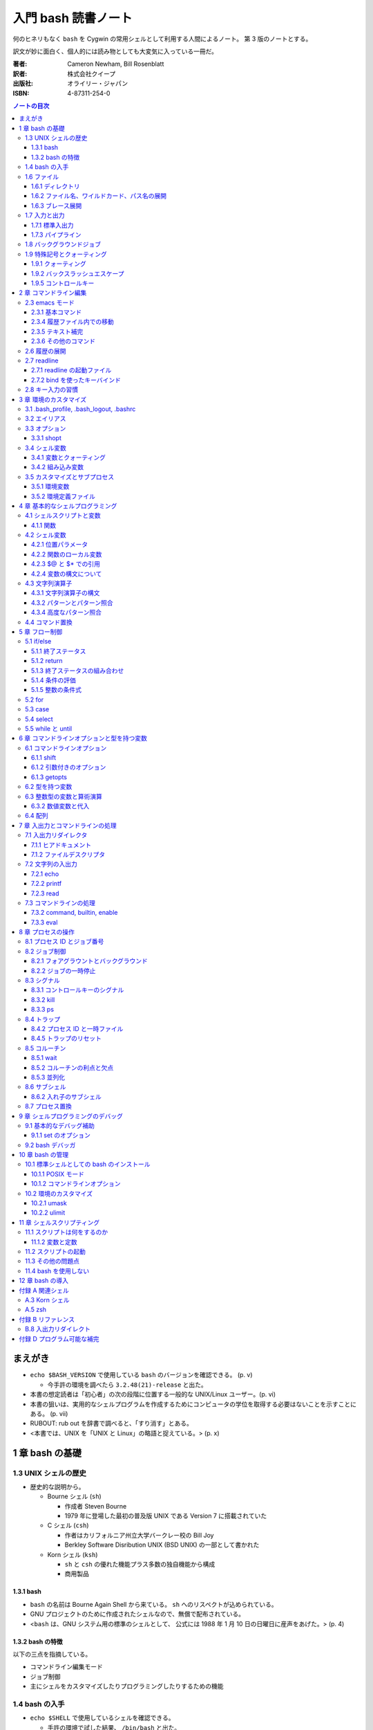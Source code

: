 ====================
入門 bash 読書ノート
====================
何のヒネリもなく ``bash`` を Cygwin の常用シェルとして利用する人間によるノート。
第 3 版のノートとする。

訳文が妙に面白く、個人的には読み物としても大変気に入っている一冊だ。

:著者: Cameron Newham, Bill Rosenblatt
:訳者: 株式会社クイープ
:出版社: オライリー・ジャパン
:ISBN: 4-87311-254-0

.. contents:: ノートの目次

まえがき
========
* ``echo $BASH_VERSION`` で使用している ``bash`` のバージョンを確認できる。 (p. v)

  * 今手許の環境を調べたら ``3.2.48(21)-release`` と出た。

* 本書の想定読者は「初心者」の次の段階に位置する一般的な UNIX/Linux ユーザー。(p. vi)
* 本書の狙いは、実用的なシェルプログラムを作成するためにコンピュータの学位を取得する必要はないことを示すことにある。 (p. vii)
* RUBOUT: rub out を辞書で調べると、「すり消す」とある。
* <本書では、UNIX を「UNIX と Linux」の略語と捉えている。> (p. x)

1 章 bash の基礎
================
1.3 UNIX シェルの歴史
---------------------
* 歴史的な説明から。

  * Bourne シェル (``sh``) 

    * 作成者 Steven Bourne
    * 1979 年に登場した最初の普及版 UNIX である Version 7 に搭載されていた

  * C シェル (``csh``) 

    * 作者はカリフォルニア州立大学バークレー校の Bill Joy
    * Berkley Software Disribution UNIX (BSD UNIX) の一部として書かれた

  * Korn シェル (``ksh``)

    * ``sh`` と ``csh`` の優れた機能プラス多数の独自機能から構成
    * 商用製品

1.3.1 bash
~~~~~~~~~~
* ``bash`` の名前は Bourne Again Shell から来ている。
  ``sh`` へのリスペクトが込められている。
* GNU プロジェクトのために作成されたシェルなので、無償で配布されている。
* <``bash`` は、GNU システム用の標準のシェルとして、
  公式には 1988 年 1 月 10 日の日曜日に産声をあげた。> (p. 4)

1.3.2 bash の特徴
~~~~~~~~~~~~~~~~~
以下の三点を指摘している。

* コマンドライン編集モード
* ジョブ制御
* 主にシェルをカスタマイズしたりプログラミングしたりするための機能

1.4 bash の入手
---------------
* ``echo $SHELL`` で使用しているシェルを確認できる。

  * 手許の環境で試した結果、 ``/bin/bash`` と出た。

1.6 ファイル
------------
1.6.1 ディレクトリ
~~~~~~~~~~~~~~~~~~
* チルダ展開について。

  * ユーザー名の前に ``~`` を付けると、それはそのユーザーのホームディレクトリの絶対パスとなる。
  * ``~`` はユーザー自身のホームディレクトリを参照する。

1.6.2 ファイル名、ワイルドカード、パス名の展開
~~~~~~~~~~~~~~~~~~~~~~~~~~~~~~~~~~~~~~~~~~~~~~
* ワイルドカードとは記号だと思えばよい。
  すべてのファイルの名前がわからなくても、パターンで指定できる機能を利用するときに使う特殊な記号。
* ``?``, ``*``, ``[set]``, ``[!set]``
* セット構造は初めて知った。
* <開きかっこ (``[``) の後に感嘆符 (``!``) を入れると、セットを「否定」することができる> (p. 12)

1.6.3 ブレース展開
~~~~~~~~~~~~~~~~~~
* 後で以下の入力を試してみる。

::

  echo b{ed,olt,ar}s
  echo b{ar{d,n,k},ed}s
  echo {d..h}
  ls *.{c,h,o}

1.7 入力と出力
--------------
1.7.1 標準入出力
~~~~~~~~~~~~~~~~
* 標準入力を利用してのコマンド入力終了を告げるために CTRL+D を押す。

1.7.3 パイプライン
~~~~~~~~~~~~~~~~~~
* <入出力リダイレクトとパイプラインが UNIX のブロック構造原理をどのように支援しているかが理解できたと思う。
  表記は実に簡単で強力である。
  特に重要なのは、パイプの概念によってコマンドの出力をほかのコマンドに渡すための見苦しい一時ファイルが要らなくなったことである。> (p. 18)

1.8 バックグラウンドジョブ
--------------------------
* バックグラウンドジョブの基本は

  1. コマンド ``&``
  2. ``jobs`` でバックグラウンドジョブを確認することができる。

1.9 特殊記号とクォーティング
----------------------------
* \p. 21 表 1-6 に特殊記号がまとまっている。

1.9.1 クォーティング
~~~~~~~~~~~~~~~~~~~~
* 特殊記号をリテラルで使用したいときは、それらを単一引用符で囲むことで OK だ。

1.9.2 バックスラッシュエスケープ
~~~~~~~~~~~~~~~~~~~~~~~~~~~~~~~~
* ``find . -name`` *string* などと入力する場合、
  *string* の部分にはワイルドカードを検索対象ファイル名として指示できるが、
  これを引用符で囲むこと。

1.9.5 コントロールキー
~~~~~~~~~~~~~~~~~~~~~~
* ``stty`` コマンドを使用すると、コントロールキーの設定を確認できる。
  また必要に応じて変更できる。
  ``stty all`` か ``stty -a`` と入力してみること。

* うっかり CTRL+S を押すと画面が止まる。
  もしだしぬけに画面が止まったら、CTRL+Q を試すこと。
  <CTRL+S キーと CTRL+Q キーは基本的に迷惑な存在になっている。> (p. 26)

2 章 コマンドライン編集
=======================
* <``bash`` の編集モードでは、UNIX エディタとして最も有名な ``vi`` と ``emacs`` と同様の編集コマンドを使って、
  コマンドラインを編集することができる。> (p. 29)
* <とにかく編集モードを 1 つは覚えておきたいという場合は、 ``emacs`` モードをお勧めする。
  ``emacs`` モードのほうが、シェルそのものが提供する基本的な編集機能をより自然な形で拡張しているからだ。> (pp. 29-30)

2.3 emacs モード
----------------
* コマンドライン入力を <1 行のウィンドウからなる手軽な ``emacs``> (p. 31) と考えればよい。

2.3.1 基本コマンド
~~~~~~~~~~~~~~~~~~
* ``emacs`` を知らないユーザーにとっては、
  <基本的なキー操作は覚えやすいが、 ``emacs`` 特有の概念をひととおり身につけることが要求される。> (p. 31)

2.3.4 履歴ファイル内での移動
~~~~~~~~~~~~~~~~~~~~~~~~~~~~
* ``emacs`` での行単位での上下方向の移動を、コマンド履歴の移動に流用している。
* CTRL+R は ``reverse-i-search`` になる。

  * 目当てのコマンドラインが見つかったら、Enter ではなく CTRL+E を押すのがよさそう。

2.3.5 テキスト補完
~~~~~~~~~~~~~~~~~~
* <``emacs`` モードの最も強力な（そして一般に使用されている）機能の 1 つは、
  **テキスト補完** 機能である。> (p. 35)
* 最も重要なのは TAB である。
* \p. 37 の表 2-5 を見ると、いろいろな補完コマンドがあることがわかるが、
  やっぱり TAB 一丁で何とかなる。

2.3.6 その他のコマンド
~~~~~~~~~~~~~~~~~~~~~~
1. CTRL+L は ``clear`` と同じ。
2. CTRL+V は ``quote-char`` と同じ。
3. ESC+. および ESC+_ が便利で、前のコマンドラインの最後のワードをポイント位置に挿入する。

2.6 履歴の展開
--------------
* イベント指示記号

  * タイプミス直後に ``^string1^string2`` を活用できる。

* ワード指示記号

  * <``!!:0`` に続いて新しい引数を入力すれば、最後のコマンドを別の引数で実行することができる。> (p. 51)

* 修飾子

このセクション、もう少し実用的な具体例が欲しい。
と思っていたら、最後にこんなことが書いてあった。
<履歴の展開は、コマンドをすばやく再実行するのに便利だが、
前述のコマンドライン編集メカニズムでは無効になってしまう。> (p. 52)

2.7 readline
------------
* ``bash`` のコマンドライン編集インターフェイス
* テキストベースのインターフェースを有するアプリケーションが
  ``readline`` を利用している場合がある。
* キーバインドをカスタマイズすることができる。

2.7.1 readline の起動ファイル
~~~~~~~~~~~~~~~~~~~~~~~~~~~~~
* <デフォルトの起動ファイルは ``.inputrc`` である。> (p. 52)
* <``readline`` を使用するアプリケーションが別にある場合は、
  ``bash`` 専用のキーバインドを別にしておいたほうがよいだろう。
  これには、（略） ``.inputrc`` ファイルに ``$if bash`` という条件文を挿入する。> (p. 54)
* <変数を設定するには、 ``.inputrc`` ファイルで ``set`` コマンドを使用する。> (p. 55)

::

  # bash を vi モードで起動するようにする
  set editing-mode vi

2.7.2 bind を使ったキーバインド
~~~~~~~~~~~~~~~~~~~~~~~~~~~~~~~
* <``bind -P`` と入力すれば、現在のキーバインドを表示することができる> (p. 55)
  そうなので、今手許の Cygwin で試したら大量に出力された。
* <キー配列にシェルコマンドをバインドしたい場合には、
  ``bind -x`` が便利である>

::

  # CTRL+L を ls コマンドにバインドする
  bind -x '"\C-l":ls'

2.8 キー入力の習慣
------------------
* ``vi`` や ``emacs`` のエディタを使った経験がなければ、
  ``emacs`` モードのキー入力を憶えることを著者は推奨している。また、
  ``emacs`` のコマンド構造がミニバージョンを作成するのに向いていることも指摘している。

3 章 環境のカスタマイズ
=======================
冒頭で、環境という概念を、職場の机の例を挙げてわかりやすく説明している。
文房具や電話機を個人の趣向に合わせて配置することは、環境のカスタマイズの一例だ。

3.1 .bash_profile, .bash_logout, .bashrc
----------------------------------------
* ``.bash_profile`` はシステムにログインする度に読み込まれ、そこに書いてあるものを実行する。
* ``.bash_profile`` に類似するファイルとして、 ``.bash_login`` と ``.profile`` がある。

  * ``.bash_login`` は C シェルの ``.login`` に由来している。
  * ``.profile`` は Bourne シェルと Korn シェルの同名の設定ファイルに由来している。
  * ログイン時には、これらのいずれか 1 つだけが読み込まれる。
    優先度は ``.bash_profile``, ``.bash_login``, ``.profile`` の順。

* コマンドラインから ``bash`` を起動した場合（サブシェル）、
  ``.bashrc`` からコマンドを読み込もうとする。

3.2 エイリアス
--------------
* 構文は以下の通り。等号記号の前後に空白文字を入れてはならない。

::

  alias <名前>=<コマンド>

* ``bash`` はエイリアスの対象となるものにテキスト置換を実行する。
  例えば ``alias printall='pr * | lpr'`` というエイリアスに対して、
  ``*`` をワイルドカード展開する。
* エイリアスは再帰的であるが、無限ループに陥らないようにできている。

::

  # 無限ループにならない
  alias ls='ls -l'

* 等号なしで ``alias XXXX`` を実行すると ``XXXX`` の値が表示される。
* 引数なしで ``alias`` を実行すると、定義済みのエイリアスの一覧が表示される。
* エイリアルは、<シェルのスクリプトや関数では基本的に無効となる。> (p. 64)

3.3 オプション
--------------
* ``set -o <オプション名>`` と ``set +o <オプション名>`` が基本。
  前者はオプションを ON にし、後者は OFF にする。
* ``ignoreeof`` と ``nounset`` が面白そう。
* オプションの状態を確認するには、単に ``set -o`` とだけ入力する。

  * 今試してみたら、ほとんどのオプションが値が off だった。

3.3.1 shopt
~~~~~~~~~~~
* bash 2.0 で追加されたコマンドで、環境変数や ``set`` コマンドで行われていた設定に代わるもの。
* ``shopt -p`` で一覧を見てみよう。

3.4 シェル変数
--------------
* 変数を定義する構文は ``<変数名>=<値>`` であり、等号記号の左右に空白文字は入らない。
* 変数を削除するには ``unset <変数名>`` とする。
  別に便利ではないようだ。
* <変数の値を確認する最も簡単な方法は ``echo`` コマンドを使用することだ> (p. 67)

3.4.1 変数とクォーティング
~~~~~~~~~~~~~~~~~~~~~~~~~~
* <引用符で囲まれている文字列を 1 つのワードをシェルに思い込ませる> (p. 68)

3.4.2 組み込み変数
~~~~~~~~~~~~~~~~~~
* 最初にコマンドライン履歴関連の変数を紹介している。
  よく使っているのは ``HISTFILESIZE``, ``HISTSIZE``, ``HISTTIMEFORMAT`` の三つ。

  * ``HISTCONTROL`` 変数をうまく設定すると、重複するコマンドラインが履歴リストに追加されなくなる。
    例えば ``HISTCONTROL=ignoredups`` とする。

* プロンプト変数 (``PS1``, ``PS2``, ``PS3``, ``PS4``) により、プロンプトをカスタマイズできる。

  * <Bash は 4 種類のプロンプト文を使い分ける。> (p. 73) 
  * <プロンプト文を設定する最も効果的な方法は、常にカレントディレクトリが表示されるようにすることだろう> (p. 74)
    たとえば ``PS1="\u \!--> "`` のようにする。
  * <セカンダリプロンプト文は、コマンドラインを入力して RETURN キーを押したときに、
    コマンドが未完成であることを示すために使用される。> (p. 75)

* コマンド検索パス ``PATH``

  * この記法をおさえる。
    ``PATH=$PATH:"/home/user-name/bin"``
  * セキュリティ上 ``PATH`` を自分のディレクトリをほかのよりも優先されるように設定してはいけない。

* ``bash`` はコマンドハッシュなるものを管理している。
  ``hash`` コマンドでそれを確認できる。

  * <``hash`` の詳細について頭を悩ませる必要はない。> (p. 77)

* ``CDPATH`` の紹介。「Cygwin へ送る」ユーザーである私は使わない。

3.5 カスタマイズとサブプロセス
------------------------------
* <ユーザーがコマンドを入力するたびに、シェルがそのコマンドをサブプロセスで実行することを思い出そう。
  複雑なプログラムになると、サブプロセスを独自に生成することもある。> (p. 79)

3.5.1 環境変数
~~~~~~~~~~~~~~
* 環境変数は、すべてのサブプロセスが参照できる特殊なシェル変数だ。
* 以下のように処理した変数は、環境変数として使用することができる。

::

  export <変数名>
  # or
  export <変数名>=<値>

* 特定のサブプロセス環境だけで使用する環境変数を定義することもできる。

::

  TERM=trythisone emacs file-name

* 環境変数をリストするには ``export`` を引数なしで実行する。

  * 実行してみたら ``declare -x`` の嵐となった。

3.5.2 環境定義ファイル
~~~~~~~~~~~~~~~~~~~~~~
* <原則としては、 ``.bash_profile`` 内の定義をできるだけ減らし、
  環境定義ファイル (``.bashrc``) の定義をできるだけ増やす。> (p. 84)

::

  stty stop ^S intr ^C erase ^?
  date
  source .bashrc

4 章 基本的なシェルプログラミング
=================================
4.1 シェルスクリプトと変数
--------------------------
* <**スクリプト** とは、シェルコマンドが含まれたファイル、
  つまりシェルプログラムのことである。
  3 章で説明した ``.bash_profile`` や環境定義ファイルもシェルスクリプトである。> (p. 85)
* スクリプト名を入力すると、<**サブシェル** と呼ばれるシェルの新しいコピーがサブプロセスとして実行される。
  サブシェルはスクリプトからコマンドを取り出し、
  それらを実行して終了した後、制御を親シェルに戻す> (p. 86)
  という一連の処理が発生する。

4.1.1 関数
~~~~~~~~~~
* <関数とはスクリプトの中のスクリプトのようなもの> (p. 87) メモリにシェルコードが格納される。
* 定義方法は次のどちらかとなる。機能差はない。

::

  function <関数名>
  {
    <シェルコマンド>
  }
  # or
  <関数名> ()
  {
    <シェルコマンド>
  }

* ``declare -F`` で、存在する関数の名前一覧を表示できる。
* 組み込みコマンド ``type`` でコマンドの種類を確認できる。

4.2 シェル変数
--------------
* <言語の違いを特徴付ける方法として、変数の機能を比較することが重要なほどである。> (p. 90)
* ``bash`` は <文字列をことのほか重視する。> (p. 90)

4.2.1 位置パラメータ
~~~~~~~~~~~~~~~~~~~~
* **位置パラメータ** は、スクリプトが呼び出されたときに、そのコマンドライン引数を保持する。
* ``$1``, ``$2``, ``$3``, ... で参照できる。
* ``$0`` はスクリプト自身の名前を含む。
* ``$*`` は ``$1`` 以降すべての位置パラメータからなる文字列。

  * ``IFS`` の 1 文字目で区切られた文字列

* ``$@`` は ``"$1" "$2" "$3" ... "$N"`` に等しい。二重引用符とスペース文字は固定。
* ``$#`` は、位置パラメータの個数（を示す文字列）。
* 関数も独自の位置パラメータを持つ。

``$*`` と ``$@`` はよくどっちがどっちだか忘れるので注意。

4.2.2 関数のローカル変数
~~~~~~~~~~~~~~~~~~~~~~~~
* <関数の定義に ``local`` 文が含まれている場合、その関数の変数は **すべて**
  関数のローカル変数になる。> (p. 93)

4.2.3 $@ と $* での引用
~~~~~~~~~~~~~~~~~~~~~~~
* ``$*`` は出力での活躍が多いらしい。位置パラメータのリストをカンマ区切りで表示したい場合は、
  ``IFS=, echo "$*"`` とする。

4.2.4 変数の構文について
~~~~~~~~~~~~~~~~~~~~~~~~
* 正式には ``${変数名}`` のように中括弧がある。

4.3 文字列演算子
----------------
4.3.1 文字列演算子の構文
~~~~~~~~~~~~~~~~~~~~~~~~
``${variable:-word}``
  変数が未定義のときにデフォルト値を **返す**
``${variable:=word}``
  変数が未定義のときにデフォルト値を **設定する**
``${variable:+word}``
  変数が定義されているかどうかを知る。
  定義されていても ``word`` を返すので ``variable`` 自身の値は得られない。
``${variable:offset:length}``
  部分文字列を返す（スライス）

* <位置パラメータの値をわかりやすい名前の変数に代入すれば、
  変数名を改善することができる。> (p. 98)

::

  filename=$1
  howmany=${2:-10}

* <``echo`` の ``-e`` オプションは、引数を表示した後に改行しないことを示す。> (p. 100)

4.3.2 パターンとパターン照合
~~~~~~~~~~~~~~~~~~~~~~~~~~~~
* ``${variable#pattern}`` 等を照合演算子という。

  * ``#`` は始めの部分を照合し、 ``%`` は終わりの部分を照合する。
  * 一文字が最短一致で、二文字が最長一致。

* 置換は ``${variable/pattern/string}`` か ``${variable//pattern/string}`` で行う。

::

  outfile=${filename%.pcx}.jpg

* ``$PATH`` を読みやすくするには ``echo -e ${PATH//:/'\n'}`` がおすすめ。

4.3.4 高度なパターン照合
~~~~~~~~~~~~~~~~~~~~~~~~
* <``shopt`` の ``extglob`` オプションをオンにした場合に使用できるパターン照合演算子がいくつかある。> (p. 104)

  ===================  ====================
  ``*(pattern-list)``  0 個以上検出
  ``+(pattern-list)``  1 個以上検出
  ``?(pattern-list)``  0 or 1 個検出
  ``@(pattern-list)``  1 個検出
  ``!(pattern-list)``  一致しないものを検出
  ===================  ====================

::

  $ shopt -s extglob
  $ echo *.+(txt|html)
  <ファイル名が .txt または .html で終わるものすべて>
  $ echo !(*Makefile)
  <ファイル名が Makefile なんとか以外すべて>

4.4 コマンド置換
----------------
* ``$(<コマンド>)`` とすると、<コマンドの標準出力を変数の値として使用することができる。> (p. 105)
* 昔はバッククォートで囲んでいたようだが、読みにくいうえに入れ子にできない。
  ドルカッコのほうを使うべし。

::

  ls -l $(type -path -all command-name)

* <関数の名前に他意はない> (p. 108) とか小ネタで笑わせてくる。
* タスク 4-7 を読んでいて思うのだが、
  ``ls -l`` の結果を加工する種のスクリプトは、
  どうしても可搬性に難のあるものにはなるまいか。

5 章 フロー制御
===============
* この章では ``if/else``, ``for`` などの導入をする。
* <一から説明されることにうんざりしているプログラマの気持ちもわからないではない。> (p. 113)

5.1 if/else
-----------
::

  if <条件>
  then
      <文ブロック>
  elif <条件>
      then <文ブロック> ...
  else
      <文ブロック>
  fi

5.1.1 終了ステータス
~~~~~~~~~~~~~~~~~~~~
* コマンドや関数は終了時に呼び出し元に整数コードを返す。これを **終了ステータス** という。
* <**通常は** 0 が正常終了、それ以外 (1 から 255) が異常終了を示す。> (p. 115)

5.1.2 return
~~~~~~~~~~~~
* ``return N`` 文が含まれている関数は、終了ステータス ``N`` で終了する。
  ``N`` を省略することもでき、その場合は最後のコマンドの終了ステータスが設定される。

5.1.3 終了ステータスの組み合わせ
~~~~~~~~~~~~~~~~~~~~~~~~~~~~~~~~
* ``bash`` の ``if`` 文において、 ``&&``, ``||`` は short-circuit rule が適用される。

5.1.4 条件の評価
~~~~~~~~~~~~~~~~
* ``[...]`` と ``[[...]]`` の二つがある。ここでは一つ目の構文を使用する。
* ``[...]`` 構文を使用すれば、次のことができる。

  * ファイルの属性をテストする
  * 二つのファイルの新しさを比較する
  * 文字列同士を比較する (``str1 = str2``, ``str1 != str2``, ``str1 < str2``, etc.)

* 文字列変数をテストする際は、二重引用符で囲むのが望ましい。
* <コード全体が ``if-then-else`` で囲まれているほうがよいプログラミング作法であるという考え方もあるが、
  エラーを確認しながらいくつかに分岐するような長いスクリプトを書くのは混乱のもとである。> (pp. 121-122)

* ファイル属性演算子。よく使いそうなのをノートしておく。
  ``-x`` 演算子の意味だけ注意がいる。

-a file  file が存在する
-d file  file が存在し、かつディレクトリである
-e file  ``-a`` と同じ
-r file  file を読み取れる
-w file  file を上書きできる
-x file  file がファイルの場合、それが実行可能である。
         file がディレクトリの場合、その中を検索できる。


file1 -nt file2  file1 が file2 よりも新しい

file1 -ot file2  file1 が file2 よりも古い

5.1.5 整数の条件式
~~~~~~~~~~~~~~~~~~
* 整数を比較する演算子が存在するが、整数値だけを扱う条件式の構文が別に存在するのでそちらを使うこと。

5.2 for
-------
* <``for`` ループはコマンドラインの引数や一連のファイルを処理するのに最適である。> (p. 129)

::

  for name [in list]
  do
      <$name を使用する文ブロック>
  done

* in *list* の部分を省略すると、デフォルトでは ``$@`` となる。
* <``for`` ループの使用法としては、コマンドライン引数を 1 つずつ処理するほうが一般的である。> (p. 130)
* タスクで紹介している再帰処理で、ディレクトリ階層を下がるたびに出力文字列をタブでインデントしている。
  ``tab=$tab$singletab`` でタブ文字を伸ばしているのが面白い。
  階層を上がるときは ``tab=${tab%"$singletab"}`` としている。

5.3 case
--------
* Pascal の ``case`` 文に相当する。
* ワイルドカードを使ったパターンと文字列の照合が可能。

::

  case <式> in
      <パターン> )
          <文ブロック> ;;
      <パターン> )
          <文ブロック> ;;
      ...
  esac

* C 言語の ``default`` のような処理をするならば ``* )`` を使える。

5.4 select
----------
使いそうにないので飛ばす。

5.5 while と until
------------------
* 構文は共に以下の通りで、 ``while`` と ``until`` は条件式を扱う方法の違いしかない。

::

  while <条件>
  do
      <文ブロック>
  done

* <本書の見解では、 ``until`` が必要になることはまれである。> (p. 143)

6 章 コマンドラインオプションと型を持つ変数
===========================================
6.1 コマンドラインオプション
----------------------------
6.1.1 shift
~~~~~~~~~~~
* ``shift`` コマンドで、位置パラメータを前にずらすことができる。

  * ``shift 3`` とすると、位置パラメータが 3 個ずれる。

* <通常の UNIX 構文では、オプションが引数の前にある> (p. 147)

6.1.2 引数付きのオプション
~~~~~~~~~~~~~~~~~~~~~~~~~~
* <多くのコマンドに **独自に** 引数をとるオプションがあることを思い出そう。> (p. 148)
  そういう場合は追加の ``shift`` が要る。

6.1.3 getopts
~~~~~~~~~~~~~
* ``shift`` の利用だけでは <``-a -b -c`` ではなく ``-abc`` のように、
  ハイフンを 1 つで組み合わされた引数には対応できない。また、
  ``-b arg`` ではなく ``-barg`` のように、スペースを要れずに引数を指定することもできない。> (p. 149)

::

  while getopts ":ab:c" opt; do
    case $opt in
      -a ) <オプション -a の処理> ;;
      -b ) <オプション -b の処理> 
           <$OPTARG はオプション固有の引数> ;;
      -c ) <オプション -c の処理> ;;
      -? ) echo 'usage: alice [-a] [-b barg] [-c] args...'
           exit 1
      esac
  done

  shift $(($OPTIND - 1))

  <通常の引数処理>

* <オプションが引数をとる場合、 ``getopts`` はそれを ``OPTARG`` 変数に設定する。> (p. 150)

6.2 型を持つ変数
----------------
* 変数には「読み取り専用」や「整数型」といった属性を設定することができる。
  それには、組み込みコマンド ``declare`` を使用する。

-a  配列
-f  関数名
-i  整数値
-r  読み取り専用
-x  変数をエクスポート

* <関数において ``declare`` で宣言された変数は、関数のローカル変数となる。> (p. 155)

6.3 整数型の変数と算術演算
--------------------------
* <``$((`` と ``)`` で囲まれた文字列は、算術演算式として評価される。> (p. 155)
* 表 6-2 によると、算術演算子は C 言語のそれとほぼ同じ。べき乗演算子があるのが面白い。
  ``**`` と書けばよいようだ。
* 関係演算子と論理演算子もある。
* 基数もサポート。例えば ``$((2#1001))`` は二進数の ``1001`` のことだ。

6.3.2 数値変数と代入
~~~~~~~~~~~~~~~~~~~~
* <``let`` 文を使用すれば、算術演算子を評価した後、
  その結果を変数に代入することができる。> (p. 158)

::

  let <整数型の変数>=<式>

6.4 配列
--------
* 配列の定義方法はいくつかある。とりあえず次の方法だけ覚える。

::

  # 方法 1
  names[2]=alice
  names[0]=hatter
  names[1]=duchess

  # 方法 2
  names=([2]=alice [0]=hatter [1]=duchess)

  # 方法 3
  names=(hatter duchess alice)

* 配列の要素を参照するには ``${names[0]}`` のようにする。
* 位置パラメータのそれと同様に、 ``${names[@]}``, ``${names[*]}`` が使用できる。

  * ``for`` ループで配列の要素を順番に参照することができる。
  * 値が設定されている要素のインデックスを知るには、 ``${!names[@]}`` とする。
  * 配列の長さを ``${#names[@]}`` とする。

* 配列の特定の要素を削除するには ``unset names[1]`` のようにする。
* 配列全体を削除するには ``unset names`` とする。
* ``/etc/passwd`` のユーザー名とユーザー ID から配列を作成する例。
  ``cut`` で切り出したコロン区切りの文字列を、文字列演算子を利用して split して、
  上述方法 1 のやり方で配列要素を順次追加している。

7 章 入出力とコマンドラインの処理
=================================
7.1 入出力リダイレクタ
----------------------
* 表 7-1 にまとまっている。
  いつも ``&`` が付くリダイレクタの意味がわからなくなるのだが、
  ``&`` はコピー、 ``&-`` は停止と憶えておけばよい？
* <``set -o noclobber`` と入力すると、
  ``> file`` によるファイルの上書きを阻止することができる。> (p. 173)

7.1.1 ヒアドキュメント
~~~~~~~~~~~~~~~~~~~~~~
* <ヒアドキュメントは、コマンドプロンプトから使用してもあまり意味がない。> (p. 173)
* <``<<`` リダイレクタは 2 種類に分かれる。
  まず、 *label* を単一引用符または二重引用符で囲むと、
  パラメータ置換とコマンド置換は実行されなくなる。> (p. 175)
* <``<<-`` リダイレクタを使用すると、
  ヒアドキュメントとラベル行からの先頭のタブを削除することができる
  （それ以外の空白は残る）> (p. 175) ので、
  ヒアドキュメントのテキストを読みやすくするためにインデントできる。

7.1.2 ファイルデスクリプタ
~~~~~~~~~~~~~~~~~~~~~~~~~~
* エラーメッセージをファイルに出力するには ``コマンド 2> file`` とする。
* かつ、標準出力も同じように処理するには ``コマンド > file1 2> file`` とする。
* 標準出力と標準エラーの両方をファイルに出力するには ``コマンド > file 2>&1`` とする。

  * パイプに出力するには ``コマンド 2>&1 |`` とする。

7.2 文字列の入出力
------------------
7.2.1 echo
~~~~~~~~~~
* ``-e``, ``-n`` オプションを憶える。
* **エスケープシーケンス** はあまり憶えなくても済む。
  使うときは ``-e`` と組み合わせることになると思う。

7.2.2 printf
~~~~~~~~~~~~
* ザッと見る限り、C 言語のそれと同じように使えるようだ。

7.2.3 read
~~~~~~~~~~
* シェル変数に値を取り込むためのコマンド。
  ``read var1 var2 ...`` のような構文をとる。
* <ワードよりも変数の方が多い場合、余分なワードは最後の変数に代入される。
  変数を 1 つも指定しないと、入力行はまとめて ``REPLY`` 変数に代入される。> (p. 183)
* ``read`` は行単位の処理を指向している。が、そういうのはパイプラインが行う仕事だろうから
  <行単位での処理を行いたいのであれば、シェルスクリプトを使用する理由はまったくない> (p. 183)。

* 関数は標準入出力デスクリプタを独自に持つ。
  関数呼び出しの右側にリダイレクタを書いたり、
  関数定義の終了直後にリダイレクタを書いたりできる。

::

  findterm () {
    <...関数定義>
  }

  findterm < /etc/terms

::

  findterm () {
    <...関数定義>
  } < /etc/terms

* ループや ``if...fi``, ``case...esac``, ``select...done`` 等の定義直後でも同様に可能。

* <コマンドを ``{`` と ``}`` で囲むと、そのコードは名前のない関数のように機能する。> (p. 186)
  本書ではこれを **コマンドブロック** と呼んでいる。このブロックの終了直後も、
  リダイレクタを置ける。

* ユーザーへのプロンプトの出し方が参考になる。
  下のコード片だが、 ``echo -n`` で改行を抑制していることと、
  ``>&2`` で標準出力を標準エラー出力に切り替えていることがポイント。

::

  echo -n 'terminal? ' >&2

7.3 コマンドラインの処理
------------------------
* 図 7-1 の「コマンドライン処理の流れ」の要点がよくわからない。
* 小ネタだが、 ``~+`` と ``~-`` はそれぞれカレントディレクトリと、
  直前のディレクトリに置換されるらしい。p. 192 の脚注より。

7.3.2 command, builtin, enable
~~~~~~~~~~~~~~~~~~~~~~~~~~~~~~
* <コマンドは、関数、組み込みコマンド、スクリプト、実行可能ファイルの順に検索される。
  この順序は、 ``command``, ``builtin``, ``enable`` の 3 つの組み込みコマンドを使って、
  変更することができる。> (p. 194)

  * ``command`` は組み込みコマンドと検索パス上にあるコマンドだけに実行候補を絞る。
  * ``builtin`` は組み込みコマンドだけ。
    ``builtin printf`` のように使う。
  * ``enable`` は<組み込みコマンドを有効または無効にする。> (p. 195)

    * ``enable -n enable`` で ``enable`` 自身を無効にできる。元に戻せない？

* <``test`` という名前はプログラムに向いていないようだ。> (p. 196) は至言。

7.3.3 eval
~~~~~~~~~~
* <スクリプトを実行しながらコマンド文字列をその場で生成し、
  シェルにそれらを実行させることができる> (p. 197)
* <変数名の先頭のドル記号をバックスラッシュエスケープしたのは、
  変数の値に ``>`` や ``|`` といった特殊記号が含まれていると、
  思わぬ結果を招くからだ。バックスラッシュには、
  ``eval`` コマンド自体が実行されるまでの変数の評価を先送りするという働きがある。> (p. 198)

::

  eval sort -nr \$1 ${2:+"| head -\$2"}

  eval "$@" > logfile 2>&1 &

8 章 プロセスの操作
===================
Cygwin ユーザーが読んでも役に立つと信じて本章を読む。

* <UNIX は、ユーザーごとに複数のプロセスの制御を可能にした最初の小型コンピュータオペレーティングシステムとしてもよく知られている。> (p. 209)
* <プロセスを識別し、ログインセッションやシェルスクリプトでそれらを制御するための最も基本的な要素から見ていく。> (p. 209)
* <プロセスどうしを通信させる仕組みについて調べる。> (p. 209)

8.1 プロセス ID とジョブ番号
----------------------------
* <プロセスが生成されると、必ず **プロセス ID** という番号が振られる。> (p. 210)
  コマンドを ``&`` 付きで実行すると、コンソールに ``[1] 4000`` のような表示が出る。
  最初の括弧つきの番号が **ジョブ番号** を示す。
* <ジョブという言葉は、基本的に、シェルから呼び出されたコマンドラインを指す。> (p. 210)

8.2 ジョブ制御
--------------
* <ただし、ジョブ番号のほうは重要だ。
  **ジョブ制御** を行うシェルコマンドで使用するからである。> (p. 211)
* <ジョブをバックグラウンドで起動した後は、そのまま完了させるか、
  **フォアグラウンド** へ移すか、または
  **シグナル** というメッセージを送りつけることができる。> (p. 211)

8.2.1 フォアグラウントとバックグラウンド
~~~~~~~~~~~~~~~~~~~~~~~~~~~~~~~~~~~~~~~~
* ``jobs`` コマンドでジョブの一覧表示。オプションが色々ある。
* 引数なしで ``fg`` と入力すると、バックグランドで最後に実行されたジョブがフォアグラウンドに移る。

8.2.2 ジョブの一時停止
~~~~~~~~~~~~~~~~~~~~~~
* <一時停止するには、ジョブの実行中に CTRL+Z キーを押す。> (p. 213)
  ここで CTRL+Z は ``susp`` に設定されていることを仮定している。
* <停止したジョブを再開し、フォアグラウンドで続行したい場合には、
  ここで ``fg`` と入力すればよい。> (p. 213)
* <（いつものように）コマンドをフォアグラウンドに実行したところ、
  思ったよりも処理に時間がかかっていることに気付く。
  コマンドはきちんと終了させたいが、端末の制御を取り戻して他の作業も行いたい。
  このような場合には、CTRL+Z キーを押してから ``bg`` と入力すれば、
  ジョブをバックグラウンドに移すことができる。> (p. 214) 
  脚注のネットワーク経由での実行に関する注意も読む。

8.3 シグナル
------------
* CTRL+Z と CTRL+C は、<どちらもプロセスに **シグナル** を送信するという特殊な行動をとる> (p. 214)
* シグナルとは、あるプロセスから別のプロセスに送信されるメッセージととらえればよいようだ。
* シグナルを使用するスクリプトを書くときは、可搬性を高めるために番号ではなく名前を使用する。
  ``kill -l`` で一覧できる。

8.3.1 コントロールキーのシグナル
~~~~~~~~~~~~~~~~~~~~~~~~~~~~~~~~
* <説明しておいて何だが、この方法はお勧めできないことを付け加えておかなければならない。> (p. 216)

8.3.2 kill
~~~~~~~~~~
* デフォルトでは ``kill`` は TERM シグナルを送信する。
  ただ、効果としては INT シグナルと同じとのこと。
* <すべてを説明すると込み入った話になるので、次の説明で勘弁して欲しい。> (p. 216)
* ``kill %1`` は「ジョブ番号 1 のプロセスを（TERM シグナルで）停止する」。
* ``kill -QUIT %1`` は「ジョブ番号 1 のプロセスを（QUIT シグナルで）終了する」。
* ``kill -KILL %1`` は「ジョブ番号 1 のプロセスを（KILL シグナルで）終了する」。
* <TERM シグナルと QUIT シグナルは、プロセスを終了する前に「後始末」をする機会を設けるが、
  KILL シグナルは、たとえ計算中であったとしても、プロセスを強制終了する。
  **KILL シグナルは最後の手段として使用すること。**> (pp. 217-218)

8.3.3 ps
~~~~~~~~
* <プロセス ID は ``ps`` コマンドで取得することができる。> (p. 218)
* <``ps`` にはオプションが複数あるが、UNIX のバージョンによって異なる。> (p. 218)
  Cygwin 環境では ``ps -ax`` が怒られるから、BSD ではなく System V 系統なのだろうか。

8.4 トラップ
------------
8.4.2 プロセス ID と一時ファイル
~~~~~~~~~~~~~~~~~~~~~~~~~~~~~~~~
* <``$$`` は、現在のシェルのプロセス ID を保持する特別なシェル変数である。> (p. 224)
* <``$!`` には、最後に実行したバックグラウンドジョブのプロセス ID が含まれている。> (p. 224)
* <``trap`` コマンドに指定されたコマンド文字列が、実行されるまで **評価されない** ことに注意しよう。
  したがって、コマンド文字列の ``$msgfile`` には、必ず正しい値が含まれる。
  コマンド文字列を単一引用符で囲んだのは、そのためである。> (p. 225)

8.4.5 トラップのリセット
~~~~~~~~~~~~~~~~~~~~~~~~
* ``trap`` コマンドに引数としてハイフンだけを指定すると、
  シグナル受信時の動作がデフォルト（プロセスの中止）に戻る。

8.5 コルーチン
--------------
* <2 つ（以上）のプロセスが同時に実行されるようにプログラムされていて、
  プロセスどうしが互いにやり取りすることが可能である場合、それらを **コルーチン**
  (coroutine) という。> (p. 227)
* <パイプラインはコルーチンの一例だ。> (p. 227)

8.5.1 wait
~~~~~~~~~~
* <引数を指定しないと、
  ``wait`` はバックグラウンドジョブがすべて終了するまで待機する。> (p. 228)

8.5.2 コルーチンの利点と欠点
~~~~~~~~~~~~~~~~~~~~~~~~~~~~
以下の用語がだいたい人に説明できる程度まで、複数プロセス同時実行のメリットに関する理解を深めたい。

* CPU 集約型
* 入出力集約型
* 対話型
* スラッシンング

8.5.3 並列化
~~~~~~~~~~~~
* <プロセスをコルーチンに分割することを、ジョブを **並列化** するとも言う。> (p. 229)
* <この場合、コルーチンの実行時間は、すべてのプロセスの実行時間を合計したものではなく、
  基本的には、実行時間が最も長いものに若干のオーバーヘッドを足したものとなる
  （ただし、すべての CPU が 1 つのディスクドライブを共有していた場合、
  I/O 関連のスラッシングの可能性はまだ消えない）。> (p. 230)
* <せっかく並列化を施して処理時間を短縮したのに、
  追加したコードの実行時間で相殺されてしまったのでは意味がない。> (p. 231)
* <複雑な並列プログラムになると、本体の目的を達成するコードよりも、
  特殊な状況に対応するコードのほうが圧倒的に多いほどである。> (p. 231)

8.6 サブシェル
--------------
8.6.2 入れ子のサブシェル
~~~~~~~~~~~~~~~~~~~~~~~~
* <シェルコードの一部を（中かっこではなく）かっこで囲むと、そのコードはサブシェルで実行される。
  これを **入れ子** の（またはネストした）サブシェルと言う。> (p. 232)

  * 通常は、コマンドブロック（中括弧）の場合よりも効率が悪い。
  * サブシェルとコマンドブロックの違いは、そのほとんどが「スコープ」に関係するもの。
    シェル変数やシグナルトラップの有効範囲が違う。

* <コードの入れ子をサポートしている言語では、入れ子のコード内で定義されるものには、
  そこだけに限定されたスコープが割り当てられることが望ましい、とされている。
  このため、変数やシグナルトラップのスコープに関しては、
  入れ子のサブシェルのほうがコマンドブロックよりも厳密な制御が可能である。
  したがって、変数の定義やシグナルトラップが必要で、
  効率を度外視できるのであれば、コマンドブロックよりもサブシェルを使用したほうがよいだろう。> (p. 233)

8.7 プロセス置換
----------------
::

  cmp <(program1) <(program2)

1. ``program1`` と ``program2`` を同時に実行して、
2. それらの出力を **名前付きパイプ** につなぎ、
3. ``cmp`` がそれぞれのパイプからデータを読み取り、比較する。

9 章 シェルプログラミングのデバッグ
===================================
9.1 基本的なデバッグ補助
------------------------
9.1.1 set のオプション
~~~~~~~~~~~~~~~~~~~~~~
* 組み込み変数 ``PS4`` は ``set -o xtrace`` の出力行の先頭の文字列。
  展開レベル次第で、出力行の先頭の文字列の先頭に ``PS4`` の 1 文字目が付加される。

9.2 bash デバッガ
-----------------
* <プログラムにおいて実行を停止する場所を指定する。
  これを **ブレークポイント** という。> (p. 245)
* <プログラムにおいて指定された数の文を実行する。
  これを **ステップ実行** という。> (p. 245)
* <``exec`` に引数としてコマンドラインを渡すと、
  それらは現在のプログラム（同じプロセス）で実行される。
  したがって、 ``exec`` を実行するとシェルが **直ちに停止し、**
  ``exec`` の引数と置換される。> (p. 247)
  ``exec`` が危険な存在であることを指摘している。

10 章 bash の管理
=================
10.1 標準シェルとしての bash のインストール
-------------------------------------------
* <1 行目では、 ``$PATH`` 環境変数を
  ``for`` ループの項目リストとして使用できるようにしている。> (p. 268)

::

  IFS=:
  for d in $PATH; do
      <何か処理>

10.1.1 POSIX モード
~~~~~~~~~~~~~~~~~~~
* POSIX は Portable Operating System Interface の略らしい。X はどこから？
* <``bash`` はデフォルトのモードでも POSIX にほぼ 100% 準拠している。
  POSIX へのこだわりがあるならば、 ``bash`` を POSIX モードで実行することができる。
  そのためには、 ``--posix`` オプションを指定するか、
  シェルで ``set -o posix`` を設定する。> (p. 269)

10.1.2 コマンドラインオプション
~~~~~~~~~~~~~~~~~~~~~~~~~~~~~~~
* 表 10-1 より、使えそうなものをノート：

-c string    *string* からコマンドを読み取る。
-i           対話型シェル。
-l, --login   ログインシェル。
--help       使用法を示すメッセージを表示する。
--noprofile  ``/etc/profile`` やユーザーの初期設定ファイルをロードしない。
--norc       対話型シェルの場合、 ``~/.bashrc`` をロードしない。
--rcfile file  対話型シェルの場合、 ``~/.bashrc`` の代わりに *file* をロードする。
--init-file file  同上。

* <コマンドラインで複数文字のオプションを指定する場合には、
  1 文字のオプションよりも前に指定しなければならない。> (p. 270)

10.2 環境のカスタマイズ
-----------------------
* ``bash`` は ``/etc/profile`` を読み込んでから ``~/.bash_profile`` を読み込む。
  ``umask`` や ``ulimit`` コマンドを使用するのは前者。

10.2.1 umask
~~~~~~~~~~~~
* <ここでは 8 進表記を使用して ``umask`` の説明をする。
  おそらく知っていると思うが、パーミッションの数字は、（左から右に）
  所有者、所有者が属するグループ、その他のユーザーへのパーミッションを表す。
  数字はそれぞれ 3 ビットで構成され、左から右に、
  読み取り、書き込み、実行のパーミッションを指定する。
  （ファイルがディレクトリの場合、「実行」パーミッションは「検索」パーミッションとなる。
  検索パーミッションとは、ディレクトリを移動したりファイルの一覧を取得したりするためのパーミッションである。> (p. 271)

10.2.2 ulimit
~~~~~~~~~~~~~
* ``ulimit`` コマンドで、ユーザーが利用できるシステムリソースに制限を設けることができる。

11 章 シェルスクリプティング
============================
本章では、<保守可能なシェルスクリプトを作成する方法を紹介> (p. 279) するようだ。

11.1 スクリプトは何をするのか
-----------------------------
11.1.2 変数と定数
~~~~~~~~~~~~~~~~~
* <ヘッダーとコメントは、コードを文書化するための方法の 1 つにすぎない。> (p. 281)
* <よい名前とは、短くてわかりやすいものである。（略）長い名前にしてはならない。
  （略）わかりやすい名前のメリットを帳消しにするほど、
  スクリプトを煩雑にするだけである。> (p. 281)

11.2 スクリプトの起動
---------------------
* <プログラマはユーザーの操作ができるだけ楽になるように努力しなければならない。> (p. 281)
* <Free Software Foundation では、GNU ソフトウェアを作成するためのガイドラインを公開し、
  UNIX ユーティリティの標準的な使用法を提案している。> (p. 282) URL が脚注にある。
* <注意しなければならない点が 1 つある。
  それは、ユーザーの環境において特定の環境変数が設定されていることを前提とする場合である。
  環境変数が設定されていることをあてにするくらいなら、
  スクリプトの設計を見直して、その値を引数として指定できるようにしたほうがよいだろう。> (p. 283)

11.3 その他の問題点
-------------------
``bash`` スクリプトに関するものだけノート。

* 必ず ``#!/bin/bash`` とすること。
* ホワイトスペースに注意する。等号の前後、開き括弧の後ろ、閉じ括弧の前が危ない。
* 評価演算子 ``[...]`` の使用に注意。 ``=`` なのか ``-eq`` なのか等。

11.4 bash を使用しない
----------------------
* 大量の処理をすばやく実行する場合や、
  数学的な計算を要する場合は C/C++ の使用を検討したり、
  システム間の可搬性を重視する場合は、
  Python や Perl のほうが適しているといった判断をすること。
  適材適所。

12 章 bash の導入
=================
Cygwin ユーザーである記者は特に読まなくてよい？

付録 A 関連シェル
=================
A.3 Korn シェル
---------------
* <唯一の欠点は、数年起きにしかアップグレードされないことだ。> (p. 302)
  とある。今でもそうなのだろうか。

A.5 zsh
-------
* <特に「パワーユーザー」にお勧めである。> (p. 303)

付録 B リファレンス
===================
B.8 入出力リダイレクト
----------------------
* 出力・エラーリダイレクトには ``&>file`` と ``>&file`` の 2 つの形式がある。
  後者のほうが望ましい。

付録 D プログラム可能な補完
===========================
* <補完メカニズムにフックを仕掛けて、
  2 章で説明した組み込みのテキスト補完機能を拡張するものである。> (p. 333)
* TAB キーが押されたときのシェルの対応を ``complete`` コマンドで指定する。

::

  # -A file が「補完するのはファイルリストだ」ということを指示する
  #
  # -X '!*.@(Z|gz|tgz)' がファイル名パターンのフィルターを指示する
  complete -A file -X '!*.@(Z|gz|tgz)' gunzip

* ``compgen`` は補完文字列を確認するのに利用できる。

::

  complete -A file -X '!*.@(Z|gz|tgz)'
